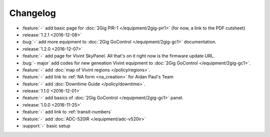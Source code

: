 Changelog
=========

- :feature:`-` add basic page for :doc:`2Gig PIR-1 </equipment/2gig-pir1>` (for now, a link to the PDF cutsheet)
- :release:`1.2.1 <2016-12-08>`
- :bug:`-` add more equipment to :doc:`2Gig GoControl </equipment/2gig-gc1>` documentation.
- :release:`1.2.0 <2016-12-07>`
- :feature:`-` add page for Vivint SkyPanel. All that's on it right now is the firmware update URL.
- :bug:`- major` add codes for new geneation Vivint equipment to :doc:`2Gig GoControl </equipment/2gig-gc1>`.
- :feature:`-` add :doc:`map of Vivint regions </policy/regions>`.
- :feature:`-` add link to :ref:`NA form <na_creation>` for Aidan Paul's Team
- :feature:`-` add :doc:`Downtime Guide </policy/downtime>`.
- :release:`1.1.0 <2016-12-01>`
- :feature:`-` add basics of :doc:`2Gig GoControl </equipment/2gig-gc1>` panel.
- :release:`1.0.0 <2016-11-25>`
- :feature:`-` add link to :ref:`transit-numbers`
- :feature:`-` add :doc:`ADC-520IR </equipment/adc-v520ir>`
- :support:`-` basic setup
